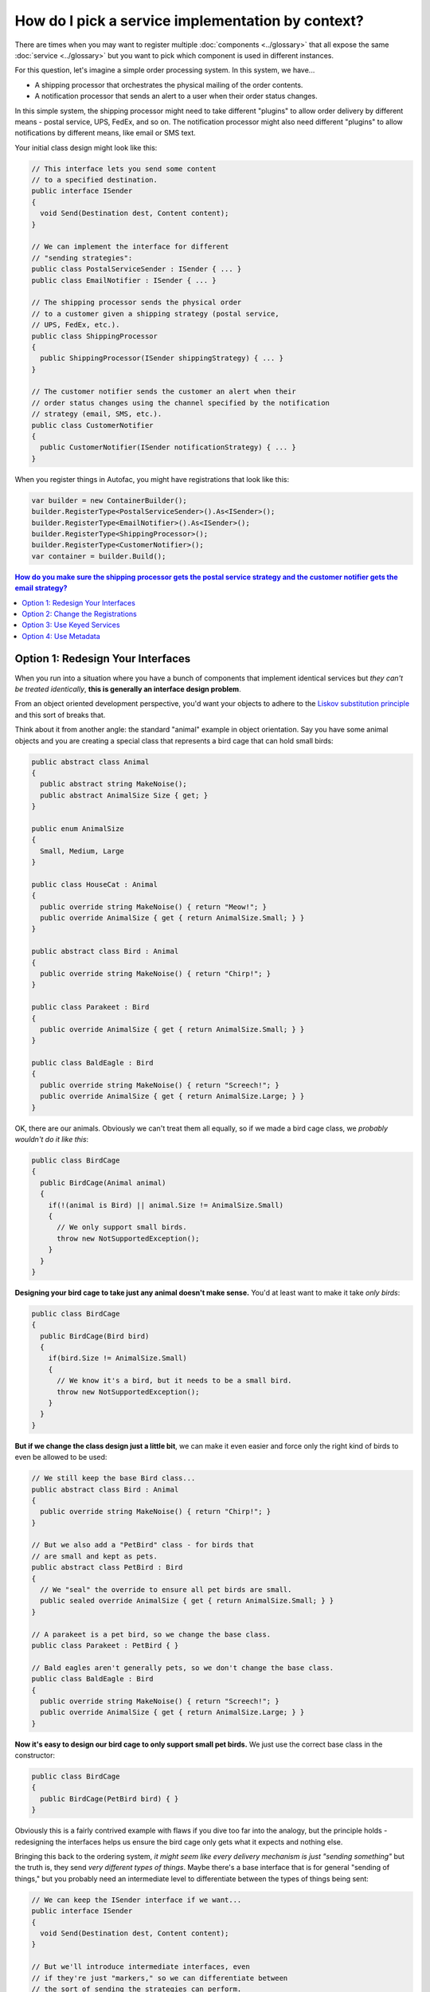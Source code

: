 ==================================================
How do I pick a service implementation by context?
==================================================

There are times when you may want to register multiple :doc:`components <../glossary>` that all expose the same :doc:`service <../glossary>` but you want to pick which component is used in different instances.

For this question, let's imagine a simple order processing system. In this system, we have...

- A shipping processor that orchestrates the physical mailing of the order contents.
- A notification processor that sends an alert to a user when their order status changes.

In this simple system, the shipping processor might need to take different "plugins" to allow order delivery by different means - postal service, UPS, FedEx, and so on. The notification processor might also need different "plugins" to allow notifications by different means, like email or SMS text.

Your initial class design might look like this:

.. sourcecode:: csharp

    // This interface lets you send some content
    // to a specified destination.
    public interface ISender
    {
      void Send(Destination dest, Content content);
    }

    // We can implement the interface for different
    // "sending strategies":
    public class PostalServiceSender : ISender { ... }
    public class EmailNotifier : ISender { ... }

    // The shipping processor sends the physical order
    // to a customer given a shipping strategy (postal service,
    // UPS, FedEx, etc.).
    public class ShippingProcessor
    {
      public ShippingProcessor(ISender shippingStrategy) { ... }
    }

    // The customer notifier sends the customer an alert when their
    // order status changes using the channel specified by the notification
    // strategy (email, SMS, etc.).
    public class CustomerNotifier
    {
      public CustomerNotifier(ISender notificationStrategy) { ... }
    }

When you register things in Autofac, you might have registrations that look like this:

.. sourcecode:: csharp

    var builder = new ContainerBuilder();
    builder.RegisterType<PostalServiceSender>().As<ISender>();
    builder.RegisterType<EmailNotifier>().As<ISender>();
    builder.RegisterType<ShippingProcessor>();
    builder.RegisterType<CustomerNotifier>();
    var container = builder.Build();



.. contents:: **How do you make sure the shipping processor gets the postal service strategy and the customer notifier gets the email strategy?**
  :local:
  :depth: 1

Option 1: Redesign Your Interfaces
==================================

When you run into a situation where you have a bunch of components that implement identical services but *they can't be treated identically*, **this is generally an interface design problem**.

From an object oriented development perspective, you'd want your objects to adhere to the `Liskov substitution principle <http://en.wikipedia.org/wiki/Liskov_substitution_principle>`_ and this sort of breaks that.

Think about it from another angle: the standard "animal" example in object orientation. Say you have some animal objects and you are creating a special class that represents a bird cage that can hold small birds:

.. sourcecode:: csharp

    public abstract class Animal
    {
      public abstract string MakeNoise();
      public abstract AnimalSize Size { get; }
    }

    public enum AnimalSize
    {
      Small, Medium, Large
    }

    public class HouseCat : Animal
    {
      public override string MakeNoise() { return "Meow!"; }
      public override AnimalSize { get { return AnimalSize.Small; } }
    }

    public abstract class Bird : Animal
    {
      public override string MakeNoise() { return "Chirp!"; }
    }

    public class Parakeet : Bird
    {
      public override AnimalSize { get { return AnimalSize.Small; } }
    }

    public class BaldEagle : Bird
    {
      public override string MakeNoise() { return "Screech!"; }
      public override AnimalSize { get { return AnimalSize.Large; } }
    }

OK, there are our animals. Obviously we can't treat them all equally, so if we made a bird cage class, we *probably wouldn't do it like this*:

.. sourcecode:: csharp

    public class BirdCage
    {
      public BirdCage(Animal animal)
      {
        if(!(animal is Bird) || animal.Size != AnimalSize.Small)
        {
          // We only support small birds.
          throw new NotSupportedException();
        }
      }
    }

**Designing your bird cage to take just any animal doesn't make sense.** You'd at least want to make it take *only birds*:

.. sourcecode:: csharp

    public class BirdCage
    {
      public BirdCage(Bird bird)
      {
        if(bird.Size != AnimalSize.Small)
        {
          // We know it's a bird, but it needs to be a small bird.
          throw new NotSupportedException();
        }
      }
    }

**But if we change the class design just a little bit**, we can make it even easier and force only the right kind of birds to even be allowed to be used:

.. sourcecode:: csharp

    // We still keep the base Bird class...
    public abstract class Bird : Animal
    {
      public override string MakeNoise() { return "Chirp!"; }
    }

    // But we also add a "PetBird" class - for birds that
    // are small and kept as pets.
    public abstract class PetBird : Bird
    {
      // We "seal" the override to ensure all pet birds are small.
      public sealed override AnimalSize { get { return AnimalSize.Small; } }
    }

    // A parakeet is a pet bird, so we change the base class.
    public class Parakeet : PetBird { }

    // Bald eagles aren't generally pets, so we don't change the base class.
    public class BaldEagle : Bird
    {
      public override string MakeNoise() { return "Screech!"; }
      public override AnimalSize { get { return AnimalSize.Large; } }
    }

**Now it's easy to design our bird cage to only support small pet birds.** We just use the correct base class in the constructor:

.. sourcecode:: csharp

    public class BirdCage
    {
      public BirdCage(PetBird bird) { }
    }

Obviously this is a fairly contrived example with flaws if you dive too far into the analogy, but the principle holds - redesigning the interfaces helps us ensure the bird cage only gets what it expects and nothing else.

Bringing this back to the ordering system, *it might seem like every delivery mechanism is just "sending something"* but the truth is, they send *very different types of things*. Maybe there's a base interface that is for general "sending of things," but you probably need an intermediate level to differentiate between the types of things being sent:

.. sourcecode:: csharp

    // We can keep the ISender interface if we want...
    public interface ISender
    {
      void Send(Destination dest, Content content);
    }

    // But we'll introduce intermediate interfaces, even
    // if they're just "markers," so we can differentiate between
    // the sort of sending the strategies can perform.
    public interface IOrderSender : ISender { }
    public interface INotificationSender : ISender { }

    // We change the strategies so they implement the appropriate
    // interfaces based on what they are allowed to send.
    public class PostalServiceSender : IOrderSender { ... }
    public class EmailNotifier : INotificationSender { ... }

    // Finally, we update the classes consuming the sending
    // strategies so they only allow the right kind of strategy
    // to be used.
    public class ShippingProcessor
    {
      public ShippingProcessor(IOrderSender shippingStrategy) { ... }
    }

    public class CustomerNotifier
    {
      public CustomerNotifier(INotificationSender notificationStrategy) { ... }
    }

**By doing some interface redesign, you don't have to "choose a dependency by context"** - you use the types to differentiate and let auto-wireup magic happen during :doc:`resolution <../resolve/index>`.

**If you have the ability to affect change on your solution, this is the recommended option.**


Option 2: Change the Registrations
==================================

One of the things Autofac lets you do when you :doc:`register components <../register/index>` is to register lambda expressions rather than just types. You can manually associate the appropriate type with the consuming component in that way:

.. sourcecode:: csharp

    var builder = new ContainerBuilder();
    builder.Register(ctx => new ShippingProcessor(new PostalServiceSender()));
    builder.Register(ctx => new CustomerNotifier(new EmailNotifier()));
    var container = builder.Build();

If you want to keep the senders being resolved from Autofac, you can expose them both as their interface types and as themselves, then resolve them in the lambda:

.. sourcecode:: csharp

    var builder = new ContainerBuilder();

    // Add the "AsSelf" clause to expose these components
    // both as the ISender interface and as their natural type.
    builder.RegisterType<PostalServiceSender>()
           .As<ISender>()
           .AsSelf();
    builder.RegisterType<EmailNotifier>()
           .As<ISender>()
           .AsSelf();

    // Lambda registrations resolve based on the specific type, not the
    // ISender interface.
    builder.Register(ctx => new ShippingProcessor(ctx.Resolve<PostalServiceSender>()));
    builder.Register(ctx => new CustomerNotifier(ctx.Resolve<EmailNotifier>()));
    var container = builder.Build();

If using the lambda mechanism feels too "manual" or if the processor objects take lots of parameters, you can :doc:`manually attach parameters to the registrations <../register/parameters>`:

.. sourcecode:: csharp

    var builder = new ContainerBuilder();

    // Keep the "AsSelf" clause.
    builder.RegisterType<PostalServiceSender>()
           .As<ISender>()
           .AsSelf();
    builder.RegisterType<EmailNotifier>()
           .As<ISender>()
           .AsSelf();

    // Attach resolved parameters to override Autofac's
    // lookup just on the ISender parameters.
    builder.RegisterType<ShippingProcessor>()
           .WithParameter(
             new ResolvedParameter(
               (pi, ctx) => pi.ParameterType == typeof(ISender),
               (pi, ctx) => ctx.Resolve<PostalServiceSender>()));
    builder.RegisterType<CustomerNotifier>();
           .WithParameter(
             new ResolvedParameter(
               (pi, ctx) => pi.ParameterType == typeof(ISender),
               (pi, ctx) => ctx.Resolve<EmailNotifier>()));
    var container = builder.Build();

Using the parameter method, you still get the "auto-wireup" benefit when creating both the senders and the processors, but you can specify a very specific override in those cases.

**If you can't change your interfaces and you want to keep things simple, this is the recommended option.**


Option 3: Use Keyed Services
============================
Perhaps you are able to change your registrations but you are also using :doc:`modules <../configuration/modules>` to register lots of different components and can't really tie things together by type. A simple way to get around this is to use :doc:`keyed services <../advanced/keyed-services>`.

In this case, Autofac lets you assign a "key" or "name" to a service registration and resolve based on that key from another registration. In the module where you register your senders, you would associate the appropriate key with each sender; in the module where you register you processors, you'd apply parameters to the registrations to get the appropriate keyed service dependency.

In the module that registers your senders, add key names:

.. sourcecode:: csharp

    public class SenderModule : Module
    {
      protected override void Load(ContainerBuilder builder)
      {
        builder.RegisterType<PostalServiceSender>()
               .As<ISender>()
               .Keyed<ISender>("order");
        builder.RegisterType<EmailNotifier>()
               .As<ISender>()
               .Keyed<ISender>("notification");
      }
    }

In the module that registers the processors, add parameters that use the known keys:

.. sourcecode:: csharp

    public class ProcessorModule : Module
    {
      protected override void Load(ContainerBuilder builder)
      {
        builder.RegisterType<ShippingProcessor>()
               .WithParameter(
                 new ResolvedParameter(
                   (pi, ctx) => pi.ParameterType == typeof(ISender),
                   (pi, ctx) => ctx.ResolveKeyed<ISender>("order")));
        builder.RegisterType<CustomerNotifier>();
               .WithParameter(
                 new ResolvedParameter(
                   (pi, ctx) => pi.ParameterType == typeof(ISender),
                   (pi, ctx) => ctx.ResolveKeyed<ISender>("notification")));
      }
    }

Now when the processors are resolved, they'll search for the keyed service registrations and you'll get the right one injected.

*You can have more than one service with the same key* so this will work if you have a situation where your sender takes in an ``IEnumerable<ISender>`` as well via :doc:`implicitly supported relationships <../resolve/relationships>`. Just set the parameter to ``ctx.ResolveKeyed<IEnumerable<ISender>>("order")`` with the appropriate key in the processor registration; and register each sender with the appropriate key.

**If you have the ability to change the registrations and you're not locked into doing assembly scanning for all your registrations, this is the recommended option.**


Option 4: Use Metadata
======================
If you need something more flexible than :doc:`keyed services <../advanced/keyed-services>` or if you don't have the ability to directly affect registrations, you may want to consider using the :doc:`registration metadata <../advanced/metadata>` facility to tie the right services together.

You can associate metadata with registrations directly:

.. sourcecode:: csharp

    public class SenderModule : Module
    {
      protected override void Load(ContainerBuilder builder)
      {
        builder.RegisterType<PostalServiceSender>()
               .As<ISender>()
               .WithMetadata("SendAllowed", "order");
        builder.RegisterType<EmailNotifier>()
               .As<ISender>()
               .WithMetadata("SendAllowed", "notification");
      }
    }

You can then make use of the metadata as parameters on consumer registrations:

.. sourcecode:: csharp

    public class ProcessorModule : Module
    {
      protected override void Load(ContainerBuilder builder)
      {
        builder.RegisterType<ShippingProcessor>()
               .WithParameter(
                 new ResolvedParameter(
                   (pi, ctx) => pi.ParameterType == typeof(ISender),
                   (pi, ctx) => ctx.Resolve<IEnumerable<Meta<ISender>>>()
                                   .First(a => a.Metadata["SendAllowed"].Equals("order"))));
        builder.RegisterType<CustomerNotifier>();
               .WithParameter(
                 new ResolvedParameter(
                   (pi, ctx) => pi.ParameterType == typeof(ISender),
                   (pi, ctx) => ctx.Resolve<IEnumerable<Meta<ISender>>>()
                                   .First(a => a.Metadata["SendAllowed"].Equals("notification"))));
      }
    }

(Yes, this is *just slightly* more complex than using keyed services, but you may desire the :doc:`flexibility the metadata facility offers <../advanced/metadata>`.)

**If you can't change the registrations of the sender components, but you're allowed to change the object definitions**, you can add metadata to components using the "attribute metadata" mechanism. First you'd create your custom metadata attribute:

.. sourcecode:: csharp

    [System.ComponentModel.Composition.MetadataAttribute]
    public class SendAllowedAttribute : Attribute
    {
        public string SendAllowed { get; set; }

        public SendAllowedAttribute(string sendAllowed)
        {
          this.SendAllowed = sendAllowed;
        }
    }

Then you can apply your custom metadata attribute to the sender components:

.. sourcecode:: csharp

    [SendAllowed("order")]
    public class PostalServiceSender : IOrderSender { ... }

    [SendAllowed("notification")]
    public class EmailNotifier : INotificationSender { ... }

When you register your senders, make sure to register the ``AttributedMetadataModule``:

.. sourcecode:: csharp

    public class SenderModule : Module
    {
      protected override void Load(ContainerBuilder builder)
      {
        builder.RegisterType<PostalServiceSender>().As<ISender>();
        builder.RegisterType<EmailNotifier>().As<ISender>();
        builder.RegisterModule<AttributedMetadataModule>();
      }
    }

The consuming components can then use the metadata just like normal - the names of the attribute properties become the names in the metadata:

.. sourcecode:: csharp

    public class ProcessorModule : Module
    {
      protected override void Load(ContainerBuilder builder)
      {
        builder.RegisterType<ShippingProcessor>()
               .WithParameter(
                 new ResolvedParameter(
                   (pi, ctx) => pi.ParameterType == typeof(ISender),
                   (pi, ctx) => ctx.Resolve<IEnumerable<Meta<ISender>>>()
                                   .First(a => a.Metadata["send-allowed"].Equals("order"))));
        builder.RegisterType<CustomerNotifier>();
               .WithParameter(
                 new ResolvedParameter(
                   (pi, ctx) => pi.ParameterType == typeof(ISender),
                   (pi, ctx) => ctx.Resolve<IEnumerable<Meta<ISender>>>()
                                   .First(a => a.Metadata["send-allowed"].Equals("notification"))));
      }
    }

For your consuming components, you can also use attributed metadata if you don't mind adding a custom Autofac attribute to your parameter definition:

.. sourcecode:: csharp

    public class ShippingProcessor
    {
      public ShippingProcessor([WithMetadata("SendAllowed", "order")] ISender shippingStrategy) { ... }
    }

    public class CustomerNotifier
    {
      public CustomerNotifier([WithMetadata("SendAllowed", "notification")] ISender notificationStrategy) { ... }
    }

If your consuming components use the attribute, you need to register them ``WithAttributeFilter``:

.. sourcecode:: csharp

    public class ProcessorModule : Module
    {
      protected override void Load(ContainerBuilder builder)
      {
        builder.RegisterType<ShippingProcessor>().WithAttributeFilter();
        builder.RegisterType<CustomerNotifier>().WithAttributeFilter();
      }
    }

Again, the metadata mechanism is very flexible. You can mix and match the way you associate metadata with components and service consumers - attributes, parameters, and so on. You can read more about :doc:`registration metadata <../advanced/metadata>`, :doc:`registration parameters <../register/parameters>`, :doc:`resolution parameters <../resolve/parameters>`, and :doc:`implicitly supported relationships <../resolve/relationships>` (like the ``Meta<T>`` relationship) on their respective pages.

**If you are already using metadata or need the flexibility metadata offers, this is the recommended option.**
